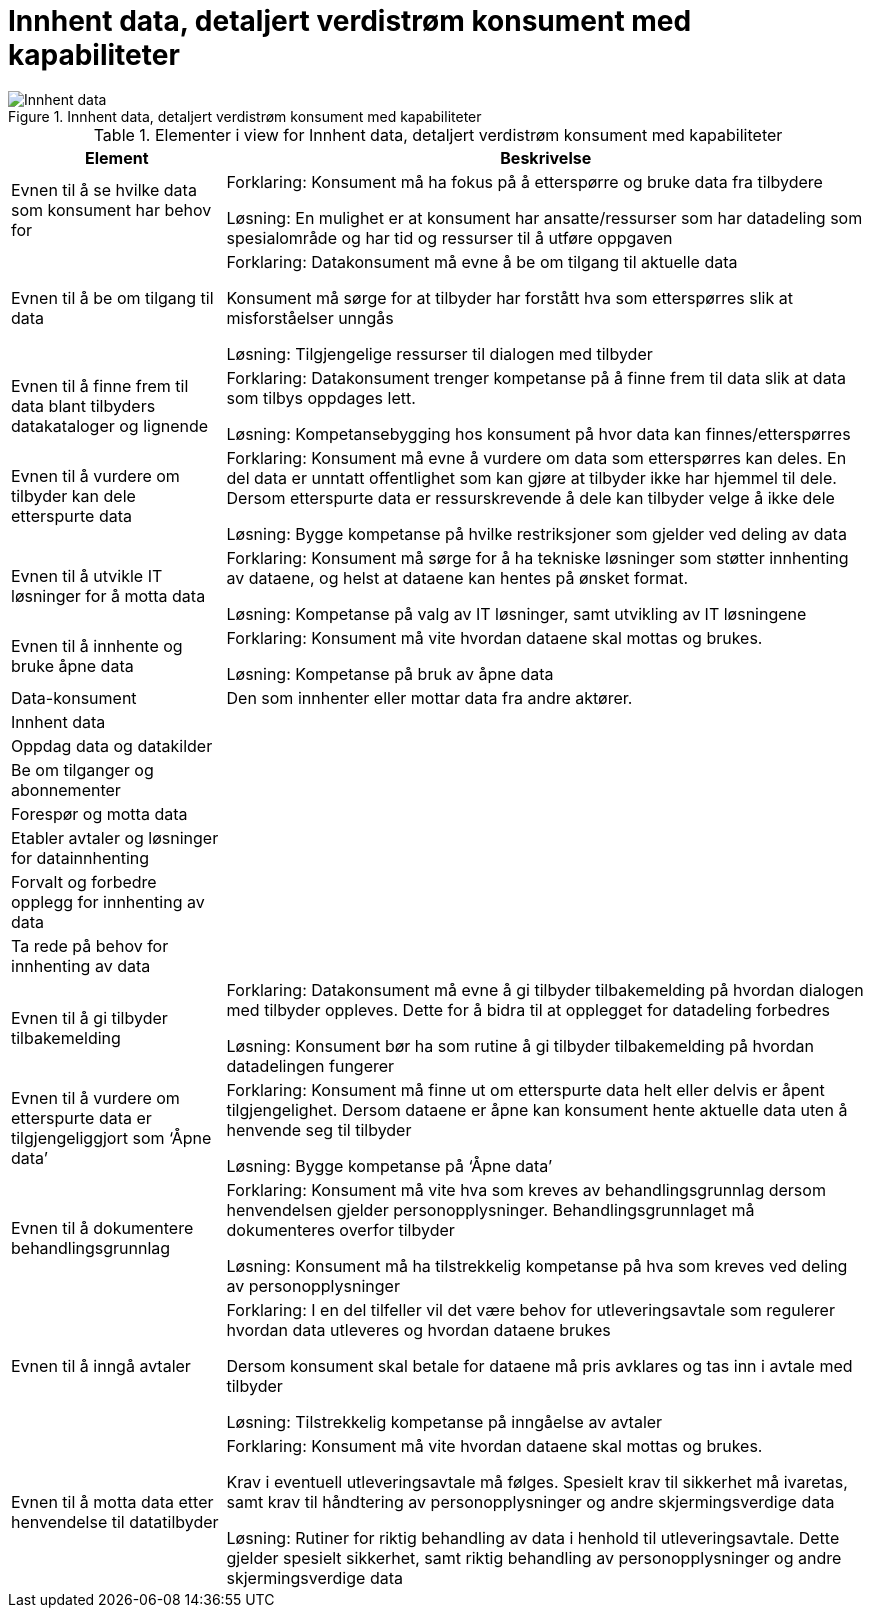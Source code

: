 = Innhent data, detaljert verdistrøm konsument med kapabiliteter
:wysiwig_editing: 1
ifeval::[{wysiwig_editing} == 1]
:imagepath: ../images/
endif::[]
ifeval::[{wysiwig_editing} == 0]
:imagepath: main@unit-ra:unit-ra-datadeling-målarkitekturen:
endif::[]
:toc: left
:toclevels: 4
:sectnums:
:sectnumlevels: 9





.Innhent data, detaljert verdistrøm konsument med kapabiliteter
image::{imagepath}Innhent data, detaljert verdistrøm konsument med kapabiliteter.png[alt=Innhent data, detaljert verdistrøm konsument med kapabiliteter image]



[cols ="1,3", options="header"]
.Elementer i view for Innhent data, detaljert verdistrøm konsument med kapabiliteter
|===

| Element
| Beskrivelse

| Evnen til å se hvilke data som konsument har behov for
| Forklaring:
Konsument må ha fokus på å etterspørre og bruke data fra tilbydere	

Løsning:
En mulighet er at konsument har ansatte/ressurser som har datadeling som spesialområde og har tid og ressurser til å utføre oppgaven 

| Evnen til å be om tilgang til data
| Forklaring:
Datakonsument må evne å be om tilgang til aktuelle data

Konsument må sørge for at tilbyder har forstått hva som  etterspørres slik at misforståelser unngås	

Løsning:
Tilgjengelige ressurser til dialogen med tilbyder 




| Evnen til å finne frem til data blant tilbyders datakataloger og lignende
| Forklaring:
Datakonsument trenger kompetanse på å finne frem til data slik at data som tilbys oppdages lett. 	

Løsning:
Kompetansebygging hos konsument på hvor data kan finnes/etterspørres



| Evnen til å vurdere om tilbyder kan dele etterspurte data 
| Forklaring:
Konsument må evne å vurdere om data som etterspørres kan deles. En del data er unntatt offentlighet som kan gjøre at tilbyder ikke har hjemmel til dele. Dersom etterspurte data er ressurskrevende å dele kan tilbyder velge å ikke dele 	

Løsning:
Bygge kompetanse på hvilke restriksjoner som gjelder ved deling av data



| Evnen til å utvikle IT løsninger for å motta data 
| Forklaring:
Konsument må sørge for å ha tekniske løsninger som støtter innhenting av dataene, og helst at dataene kan hentes på ønsket format.	

Løsning:
Kompetanse på valg av IT løsninger, samt utvikling av IT løsningene



| Evnen til å innhente og bruke åpne data
| Forklaring:
Konsument må vite hvordan dataene skal mottas og brukes. 	

Løsning:
Kompetanse på bruk av åpne data

| Data-konsument
| Den som innhenter eller mottar data fra andre aktører.

| Innhent data
| 

| Oppdag data og datakilder
| 

| Be  om tilganger og abonnementer
| 

| Forespør og motta data
| 

| Etabler avtaler og løsninger for datainnhenting
| 

| Forvalt og forbedre opplegg for innhenting av data
| 

| Ta rede på behov for innhenting av data
| 

| Evnen til å gi tilbyder tilbakemelding
| Forklaring:
Datakonsument må evne å gi tilbyder tilbakemelding på hvordan dialogen med tilbyder oppleves. Dette for å bidra til at opplegget for datadeling forbedres 	

Løsning:
Konsument bør ha som rutine å gi tilbyder tilbakemelding på hvordan datadelingen fungerer 

| Evnen til å vurdere om etterspurte data er tilgjengeliggjort som ‘Åpne data’
| Forklaring:
Konsument må finne ut om etterspurte data helt eller delvis er åpent tilgjengelighet. Dersom dataene er åpne kan konsument hente aktuelle data uten å henvende seg til tilbyder	

Løsning:
Bygge kompetanse på ‘Åpne data’ 



| Evnen til å dokumentere behandlingsgrunnlag 
| Forklaring:
Konsument må vite hva som kreves av behandlingsgrunnlag dersom henvendelsen gjelder personopplysninger. Behandlingsgrunnlaget må dokumenteres overfor tilbyder	

Løsning:
Konsument må ha tilstrekkelig kompetanse på hva som kreves ved deling av personopplysninger

| Evnen til å inngå avtaler
| Forklaring:
I en del tilfeller vil det være behov for utleveringsavtale som regulerer hvordan data utleveres og hvordan dataene brukes

Dersom konsument skal betale for dataene må pris avklares og tas inn i avtale med tilbyder	

Løsning:
Tilstrekkelig kompetanse på inngåelse av avtaler 


| Evnen til å motta data etter henvendelse til datatilbyder
| Forklaring:
Konsument må vite hvordan dataene skal mottas og brukes. 

Krav i eventuell utleveringsavtale må følges. Spesielt krav til sikkerhet må ivaretas, samt krav til håndtering av personopplysninger og andre skjermingsverdige data	

Løsning:
Rutiner for riktig behandling av data i henhold til utleveringsavtale. Dette gjelder spesielt sikkerhet, samt riktig behandling av personopplysninger og andre skjermingsverdige data  


|===

